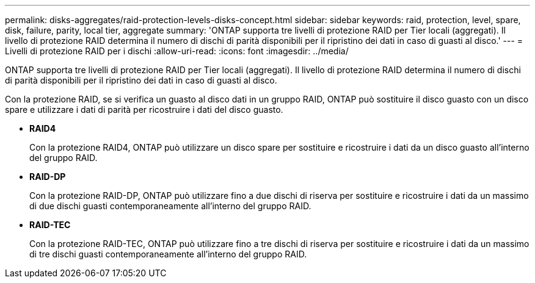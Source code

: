---
permalink: disks-aggregates/raid-protection-levels-disks-concept.html 
sidebar: sidebar 
keywords: raid, protection, level, spare, disk, failure, parity, local tier, aggregate 
summary: 'ONTAP supporta tre livelli di protezione RAID per Tier locali (aggregati). Il livello di protezione RAID determina il numero di dischi di parità disponibili per il ripristino dei dati in caso di guasti al disco.' 
---
= Livelli di protezione RAID per i dischi
:allow-uri-read: 
:icons: font
:imagesdir: ../media/


[role="lead"]
ONTAP supporta tre livelli di protezione RAID per Tier locali (aggregati). Il livello di protezione RAID determina il numero di dischi di parità disponibili per il ripristino dei dati in caso di guasti al disco.

Con la protezione RAID, se si verifica un guasto al disco dati in un gruppo RAID, ONTAP può sostituire il disco guasto con un disco spare e utilizzare i dati di parità per ricostruire i dati del disco guasto.

* *RAID4*
+
Con la protezione RAID4, ONTAP può utilizzare un disco spare per sostituire e ricostruire i dati da un disco guasto all'interno del gruppo RAID.

* *RAID-DP*
+
Con la protezione RAID-DP, ONTAP può utilizzare fino a due dischi di riserva per sostituire e ricostruire i dati da un massimo di due dischi guasti contemporaneamente all'interno del gruppo RAID.

* *RAID-TEC*
+
Con la protezione RAID-TEC, ONTAP può utilizzare fino a tre dischi di riserva per sostituire e ricostruire i dati da un massimo di tre dischi guasti contemporaneamente all'interno del gruppo RAID.


